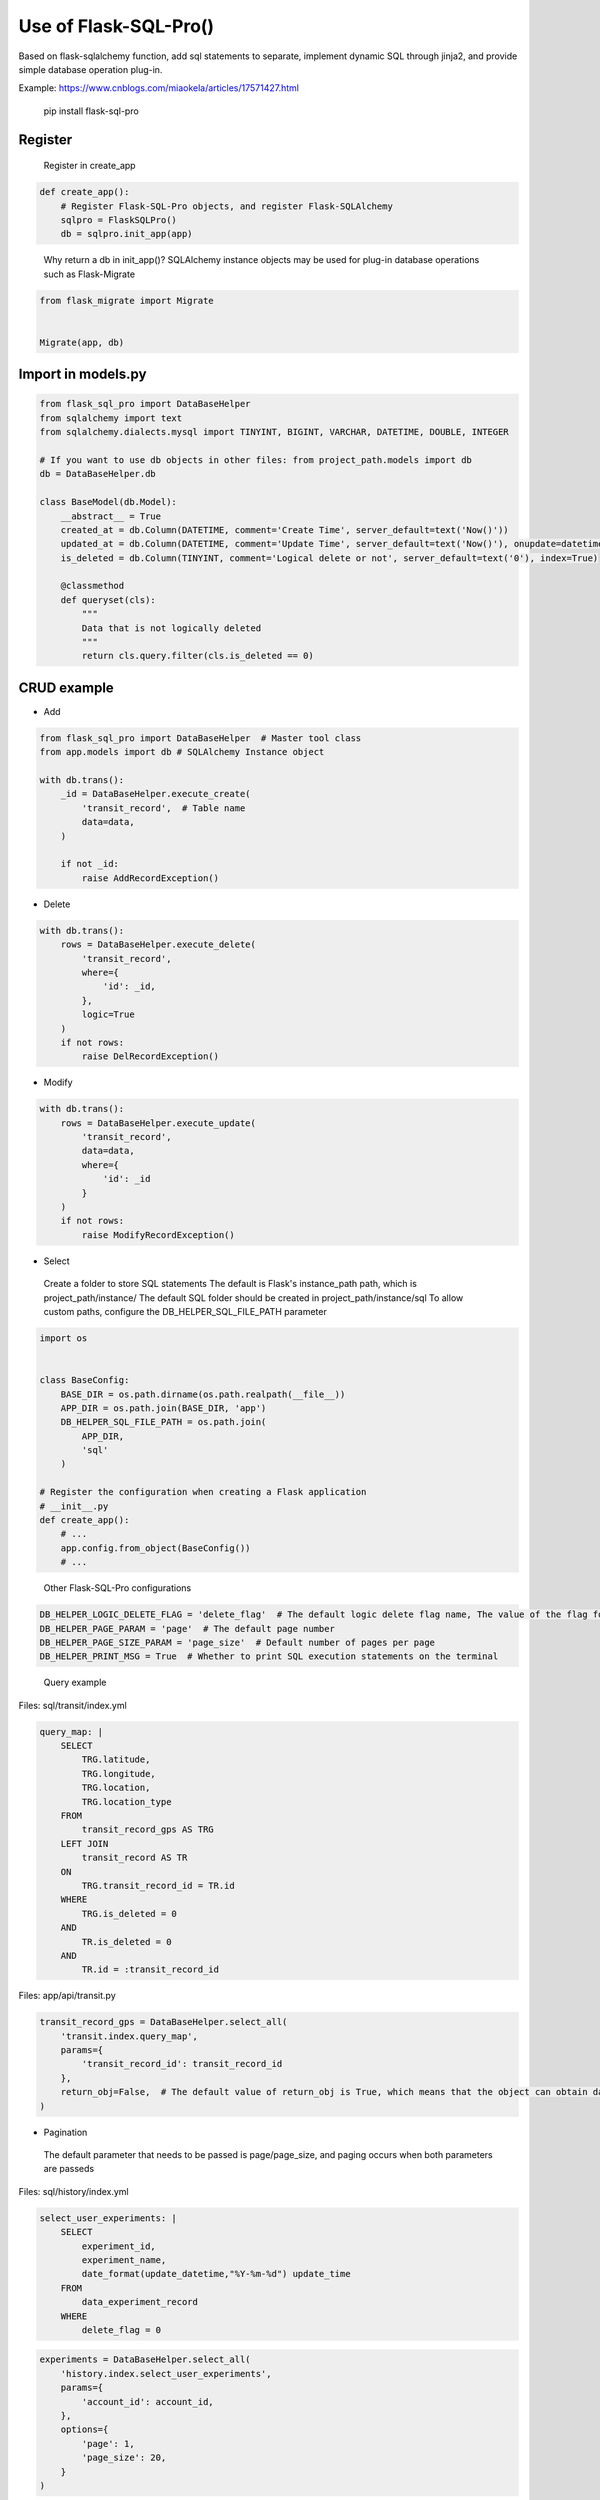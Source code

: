 Use of Flask-SQL-Pro()
==========================

Based on flask-sqlalchemy function, add sql statements to separate, implement dynamic SQL through jinja2, and provide simple database operation plug-in.

Example: https://www.cnblogs.com/miaokela/articles/17571427.html

.. pull-quote:: 
  pip install flask-sql-pro

Register
----------

.. pull-quote:: 
  Register in create_app

.. code-block:: python

  def create_app():
      # Register Flask-SQL-Pro objects, and register Flask-SQLAlchemy
      sqlpro = FlaskSQLPro()
      db = sqlpro.init_app(app)

.. pull-quote:: 
  Why return a db in init_app()? 
  SQLAlchemy instance objects may be used for plug-in database operations such as Flask-Migrate

.. code-block:: python

  from flask_migrate import Migrate


  Migrate(app, db)


Import in models.py
-----------------------

.. code-block:: python

  from flask_sql_pro import DataBaseHelper
  from sqlalchemy import text
  from sqlalchemy.dialects.mysql import TINYINT, BIGINT, VARCHAR, DATETIME, DOUBLE, INTEGER

  # If you want to use db objects in other files: from project_path.models import db
  db = DataBaseHelper.db

  class BaseModel(db.Model):
      __abstract__ = True
      created_at = db.Column(DATETIME, comment='Create Time', server_default=text('Now()'))
      updated_at = db.Column(DATETIME, comment='Update Time', server_default=text('Now()'), onupdate=datetime.now())
      is_deleted = db.Column(TINYINT, comment='Logical delete or not', server_default=text('0'), index=True)

      @classmethod
      def queryset(cls):
          """
          Data that is not logically deleted
          """
          return cls.query.filter(cls.is_deleted == 0)

CRUD example
--------------

- Add

.. code-block:: python

  from flask_sql_pro import DataBaseHelper  # Master tool class
  from app.models import db # SQLAlchemy Instance object

  with db.trans():
      _id = DataBaseHelper.execute_create(
          'transit_record',  # Table name
          data=data,
      )

      if not _id:
          raise AddRecordException()

- Delete
  
.. code-block:: python

  with db.trans():
      rows = DataBaseHelper.execute_delete(
          'transit_record',
          where={
              'id': _id,
          },
          logic=True
      )
      if not rows:
          raise DelRecordException()

- Modify

.. code-block:: python

  with db.trans():
      rows = DataBaseHelper.execute_update(
          'transit_record',
          data=data,
          where={
              'id': _id
          }
      )
      if not rows:
          raise ModifyRecordException()

- Select

.. pull-quote:: 
  Create a folder to store SQL statements
  The default is Flask's instance_path path, which is project_path/instance/
  The default SQL folder should be created in project_path/instance/sql
  To allow custom paths, configure the DB_HELPER_SQL_FILE_PATH parameter

.. code-block:: python

  import os


  class BaseConfig:
      BASE_DIR = os.path.dirname(os.path.realpath(__file__))
      APP_DIR = os.path.join(BASE_DIR, 'app')
      DB_HELPER_SQL_FILE_PATH = os.path.join(
          APP_DIR,
          'sql'
      )

  # Register the configuration when creating a Flask application
  # __init__.py
  def create_app():
      # ...
      app.config.from_object(BaseConfig())
      # ...

.. pull-quote:: 
  Other Flask-SQL-Pro configurations

.. code-block:: python

  DB_HELPER_LOGIC_DELETE_FLAG = 'delete_flag'  # The default logic delete flag name, The value of the flag for logical deletion is 1 and cannot be modified
  DB_HELPER_PAGE_PARAM = 'page'  # The default page number
  DB_HELPER_PAGE_SIZE_PARAM = 'page_size'  # Default number of pages per page
  DB_HELPER_PRINT_MSG = True  # Whether to print SQL execution statements on the terminal

.. pull-quote:: 
  Query example

Files: sql/transit/index.yml

.. code-block:: yaml

  query_map: |
      SELECT
          TRG.latitude,
          TRG.longitude,
          TRG.location,
          TRG.location_type
      FROM
          transit_record_gps AS TRG
      LEFT JOIN
          transit_record AS TR
      ON
          TRG.transit_record_id = TR.id
      WHERE
          TRG.is_deleted = 0
      AND
          TR.is_deleted = 0
      AND
          TR.id = :transit_record_id

Files: app/api/transit.py

.. code-block:: python

  transit_record_gps = DataBaseHelper.select_all(
      'transit.index.query_map',
      params={
          'transit_record_id': transit_record_id
      },
      return_obj=False,  # The default value of return_obj is True, which means that the object can obtain data from the transit_record_gps[0].transit_record_id point. If False, the dictionary is returned
  )



- Pagination

.. pull-quote:: 
  The default parameter that needs to be passed is page/page_size, and paging occurs when both parameters are passeds

Files: sql/history/index.yml

.. code-block:: yaml

  select_user_experiments: |
      SELECT
          experiment_id,
          experiment_name,
          date_format(update_datetime,"%Y-%m-%d") update_time
      FROM 
          data_experiment_record
      WHERE 
          delete_flag = 0

.. code-block:: python

  experiments = DataBaseHelper.select_all(
      'history.index.select_user_experiments',
      params={
          'account_id': account_id,
      },
      options={
          'page': 1,
          'page_size': 20,
      }
  )

- Dynamic SQL

.. pull-quote:: 
  With jinja2, conditional statement is realized and SQL is generated dynamically

Files: sql/experiment/index.yml

.. code-block:: yaml

  select_history_data_by_id_and_time: |
      SELECT
          daedd.daq_data_id daqDataId,
          daedd.vel_rms_value rmsVelocityValue,
          daedd.peak_value peakValue,
          daedd.peak_to_peak_value peaToPeakValue,
          daedd.skewness_value skewnessValue,
          daedd.mean_value meanValue,
          daedd.kurtosis_value kurtosisValue,
          daedd.rms_value rmsRawValue,
          daedd.rpm_value rpmValue,
          DATE_FORMAT(daedd.collection_datetime, '%Y-%m-%d %H:%i:%S') collectionDatetime
      FROM
          data_acquisition_equipment_daq_data daedd
      LEFT JOIN
          data_acquisition_equipment_daq_data_config daeddc
      ON
          daedd.data_config_id = daeddc.config_id
      WHERE
          daedd.sensor_id = :sensor_id
      {% if query_start_time and query_end_time %}
      AND 
          daedd.collection_datetime BETWEEN :query_start_time AND :query_end_time
      {% endif %}
      {% if experiment_id %}
      AND 
          daedd.experiment_id = :experiment_id
      {% endif %}
      ORDER BY daedd.collection_datetime ASC

Files: app/api/experiment.py

.. code-block:: python

  daq_data_list = DataBaseHelper.select_all(
      "experiment.index.select_history_data_by_id_and_time",
      params={
          "sensor_id": query.sensorId,
          "query_start_time": query.queryStartTime,
          "query_end_time": query.queryEndTime,
          "experiment_id": experiment_id,
      },
      options={
          "query_start_time": query.queryStartTime,
          "query_end_time": query.queryEndTime,
          "experiment_id": experiment_id,
      },
  )

- Multi-database operation

.. pull-quote:: 
  You want to operate other databases other than the database corresponding to the SQLALCHEMY_DATABASE_URI configured in the system

.. pull-quote:: 
  Configuration parameter

.. code-block:: python

  class BaseConfig:
      SQLALCHEMY_BINDS = {
          'cloud': 'mysql+pymysql://root:123456@127.0.0.1:3306/cloud_db?charset=utf8'
      }

.. pull-quote:: 
  Give an example

.. code-block:: python

  add = DataBaseHelper.execute_create(
      'daq_data',
      data=online_data,
      app=cp,  # from flask import current_app as cp
      bind='cloud'  # Specifies the database for Bind
  )
  if not add:
      raise Exception('Description Failed to push online data')

  DataBaseHelper.commit()

- Transaction

.. pull-quote:: 
  No commit by default, commit using databaseHelper.mit (), or through the db.trans() context transaction

.. code-block:: python

  from app.models import db

  with db.trans():
      add = DataBaseHelper.execute_create(
          'daq_data',
          data=online_data,
          app=cp,  # from flask import current_app as cp
          bind='cloud'  # Specifies the database for Bind
      )
      if not add:
          raise Exception('Description Failed to push online data')
